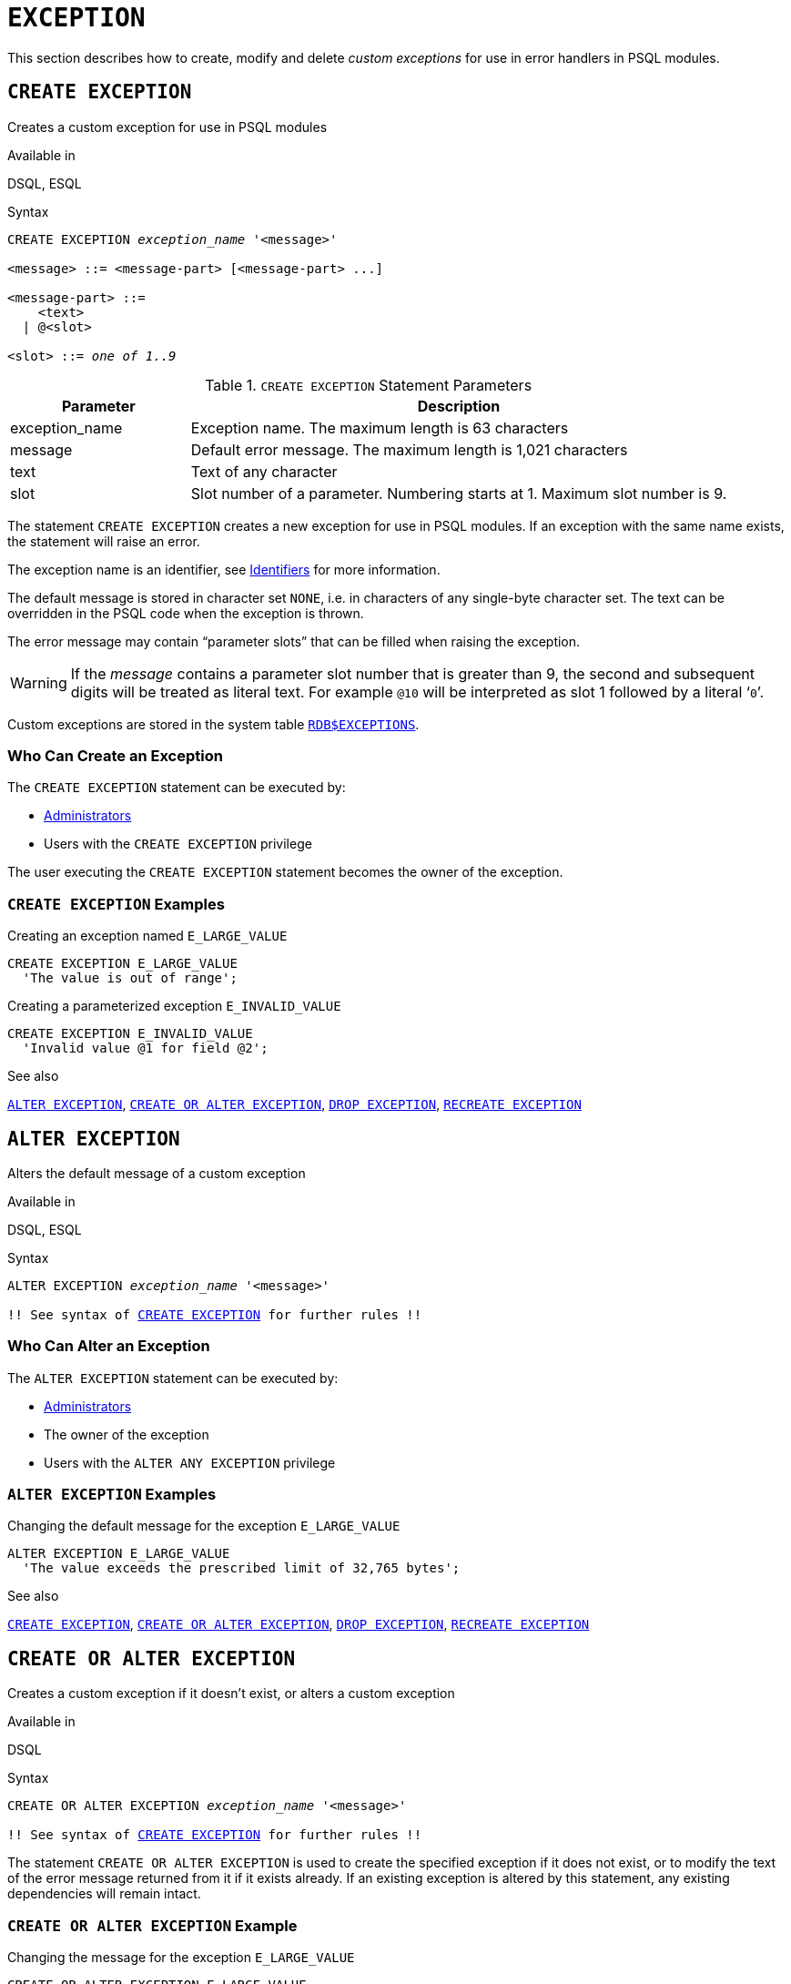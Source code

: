 [#langref-ddl-exception]
= `EXCEPTION`

This section describes how to create, modify and delete _custom exceptions_ for use in error handlers in PSQL modules.

[#langref-ddl-exception-create]
== `CREATE EXCEPTION`

Creates a custom exception for use in PSQL modules

.Available in
DSQL, ESQL

[#langref-ddl-exception-create-syntax]
.Syntax
[listing,subs=+quotes]
----
CREATE EXCEPTION _exception_name_ '<message>'

<message> ::= <message-part> [<message-part> ...]

<message-part> ::=
    <text>
  | @<slot>

<slot> ::= _one of 1..9_
----

[#langref-ddl-tbl-crtexcep]
.`CREATE EXCEPTION` Statement Parameters
[cols="<1,<3", options="header",stripes="none"]
|===
^| Parameter
^| Description

|exception_name
|Exception name.
The maximum length is 63 characters

|message
|Default error message.
The maximum length is 1,021 characters

|text
|Text of any character

|slot
|Slot number of a parameter.
Numbering starts at 1.
Maximum slot number is 9.
|===

The statement `CREATE EXCEPTION` creates a new exception for use in PSQL modules.
If an exception with the same name exists, the statement will raise an error.

The exception name is an identifier, see <<langref-structure-identifiers,Identifiers>> for more information.

The default message is stored in character set `NONE`, i.e. in characters of any single-byte character set.
The text can be overridden in the PSQL code when the exception is thrown.

The error message may contain "`parameter slots`" that can be filled when raising the exception.

[WARNING]
====
If the _message_ contains a parameter slot number that is greater than 9, the second and subsequent digits will be treated as literal text.
For example `@10` will be interpreted as slot 1 followed by a literal '```0```'.
====

Custom exceptions are stored in the system table <<fblangref-appx04-exceptions,`RDB$EXCEPTIONS`>>.

[#langref-ddl-exception-createpriv]
=== Who Can Create an Exception

The `CREATE EXCEPTION` statement can be executed by:

* <<langref-security-administrators,Administrators>>
* Users with the `CREATE EXCEPTION` privilege

The user executing the `CREATE EXCEPTION` statement becomes the owner of the exception.

[#langref-ddl-exception-exmpl]
=== `CREATE EXCEPTION` Examples

.Creating an exception named `E_LARGE_VALUE`
[source]
----
CREATE EXCEPTION E_LARGE_VALUE
  'The value is out of range';
----

.Creating a parameterized exception `E_INVALID_VALUE`
[source]
----
CREATE EXCEPTION E_INVALID_VALUE
  'Invalid value @1 for field @2';
----

.See also
<<langref-ddl-exception-alter>>, <<langref-ddl-exception-crtalter>>, <<langref-ddl-exception-drop>>, <<langref-ddl-exception-recreate>>

[#langref-ddl-exception-alter]
== `ALTER EXCEPTION`

Alters the default message of a custom exception

.Available in
DSQL, ESQL

.Syntax
[listing,subs="+quotes,macros"]
----
ALTER EXCEPTION _exception_name_ '<message>'

!! See syntax of <<langref-ddl-exception-create-syntax,`CREATE EXCEPTION`>> for further rules !!
----

[#langref-ddl-exception-alterpriv]
=== Who Can Alter an Exception

The `ALTER EXCEPTION` statement can be executed by:

* <<langref-security-administrators,Administrators>>
* The owner of the exception
* Users with the `ALTER ANY EXCEPTION` privilege

[#langref-ddl-exception-alter-exmpl]
=== `ALTER EXCEPTION` Examples

.Changing the default message for the exception `E_LARGE_VALUE`
[source]
----
ALTER EXCEPTION E_LARGE_VALUE
  'The value exceeds the prescribed limit of 32,765 bytes';
----

.See also
<<langref-ddl-exception-create>>, <<langref-ddl-exception-crtalter>>, <<langref-ddl-exception-drop>>, <<langref-ddl-exception-recreate>>

[#langref-ddl-exception-crtalter]
== `CREATE OR ALTER EXCEPTION`

Creates a custom exception if it doesn't exist, or alters a custom exception

.Available in
DSQL

.Syntax
[listing,subs="+quotes,macros"]
----
CREATE OR ALTER EXCEPTION _exception_name_ '<message>'

!! See syntax of <<langref-ddl-exception-create-syntax,`CREATE EXCEPTION`>> for further rules !!
----

The statement `CREATE OR ALTER EXCEPTION` is used to create the specified exception if it does not exist, or to modify the text of the error message returned from it if it exists already.
If an existing exception is altered by this statement, any existing dependencies will remain intact.

[#langref-ddl-exception-crtalter-exmpl]
=== `CREATE OR ALTER EXCEPTION` Example

.Changing the message for the exception `E_LARGE_VALUE`
[source]
----
CREATE OR ALTER EXCEPTION E_LARGE_VALUE
  'The value is higher than the permitted range 0 to 32,765';
----

.See also
<<langref-ddl-exception-create>>, <<langref-ddl-exception-alter>>, <<langref-ddl-exception-recreate>>

[#langref-ddl-exception-drop]
== `DROP EXCEPTION`

Drops a custom exception

.Available in
DSQL, ESQL

.Syntax
[listing,subs=+quotes]
----
DROP EXCEPTION _exception_name_
----

[#langref-ddl-tbl-dropexcep]
.`DROP EXCEPTION` Statement Parameter
[cols="<1,<3", options="header",stripes="none"]
|===
^| Parameter
^| Description

|exception_name
|Exception name
|===

The statement `DROP EXCEPTION` is used to delete an exception.
Any dependencies on the exception will cause the statement to fail, and the exception will not be deleted.

[#langref-ddl-exception-droppriv]
=== Who Can Drop an Exception

The `DROP EXCEPTION` statement can be executed by:

* <<langref-security-administrators,Administrators>>
* The owner of the exception
* Users with the `DROP ANY EXCEPTION` privilege

[#langref-ddl-exception-drop-exmpl]
=== `DROP EXCEPTION` Examples

.Dropping exception `E_LARGE_VALUE`
[source]
----
DROP EXCEPTION E_LARGE_VALUE;
----

.See also
<<langref-ddl-exception-create>>, <<langref-ddl-exception-recreate>>

[#langref-ddl-exception-recreate]
== `RECREATE EXCEPTION`

Drops a custom exception if it exists, and creates a custom exception

.Available in
DSQL

.Syntax
[listing,subs="+quotes,macros"]
----
RECREATE EXCEPTION _exception_name_ '<message>'

!! See syntax of <<langref-ddl-exception-create-syntax,`CREATE EXCEPTION`>> for further rules !!
----

The statement `RECREATE EXCEPTION` creates a new exception for use in PSQL modules.
If an exception with the same name exists already, the `RECREATE EXCEPTION` statement will try to drop it and create a new one.
If there are any dependencies on the existing exception, the attempted deletion fails and `RECREATE EXCEPTION` is not executed.

[#langref-ddl-exception-recreate-exmpl]
=== `RECREATE EXCEPTION` Example

.Recreating the `E_LARGE_VALUE` exception
[source]
----
RECREATE EXCEPTION E_LARGE_VALUE
  'The value exceeds its limit';
----

.See also
<<langref-ddl-exception-create>>, <<langref-ddl-exception-drop>>, <<langref-ddl-exception-crtalter>>
